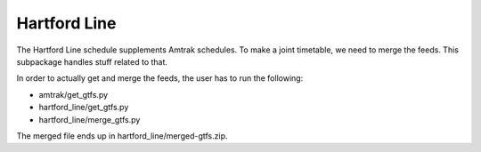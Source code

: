 Hartford Line
=============

The Hartford Line schedule supplements Amtrak schedules.  To make a joint timetable, we need to merge the feeds.  This subpackage handles stuff related to that.

In order to actually get and merge the feeds, the user has to run the following:

* amtrak/get_gtfs.py
* hartford_line/get_gtfs.py
* hartford_line/merge_gtfs.py

The merged file ends up in hartford_line/merged-gtfs.zip.
